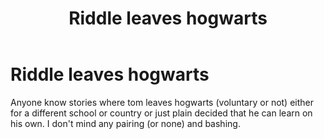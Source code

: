 #+TITLE: Riddle leaves hogwarts

* Riddle leaves hogwarts
:PROPERTIES:
:Author: jayjaykmm
:Score: 5
:DateUnix: 1590558047.0
:DateShort: 2020-May-27
:END:
Anyone know stories where tom leaves hogwarts (voluntary or not) either for a different school or country or just plain decided that he can learn on his own. I don't mind any pairing (or none) and bashing.


